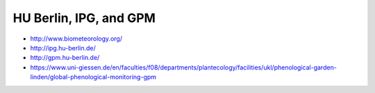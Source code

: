 #######################
HU Berlin, IPG, and GPM
#######################

- http://www.biometeorology.org/
- http://ipg.hu-berlin.de/
- http://gpm.hu-berlin.de/
- https://www.uni-giessen.de/en/faculties/f08/departments/plantecology/facilities/ukl/phenological-garden-linden/global-phenological-monitoring-gpm
